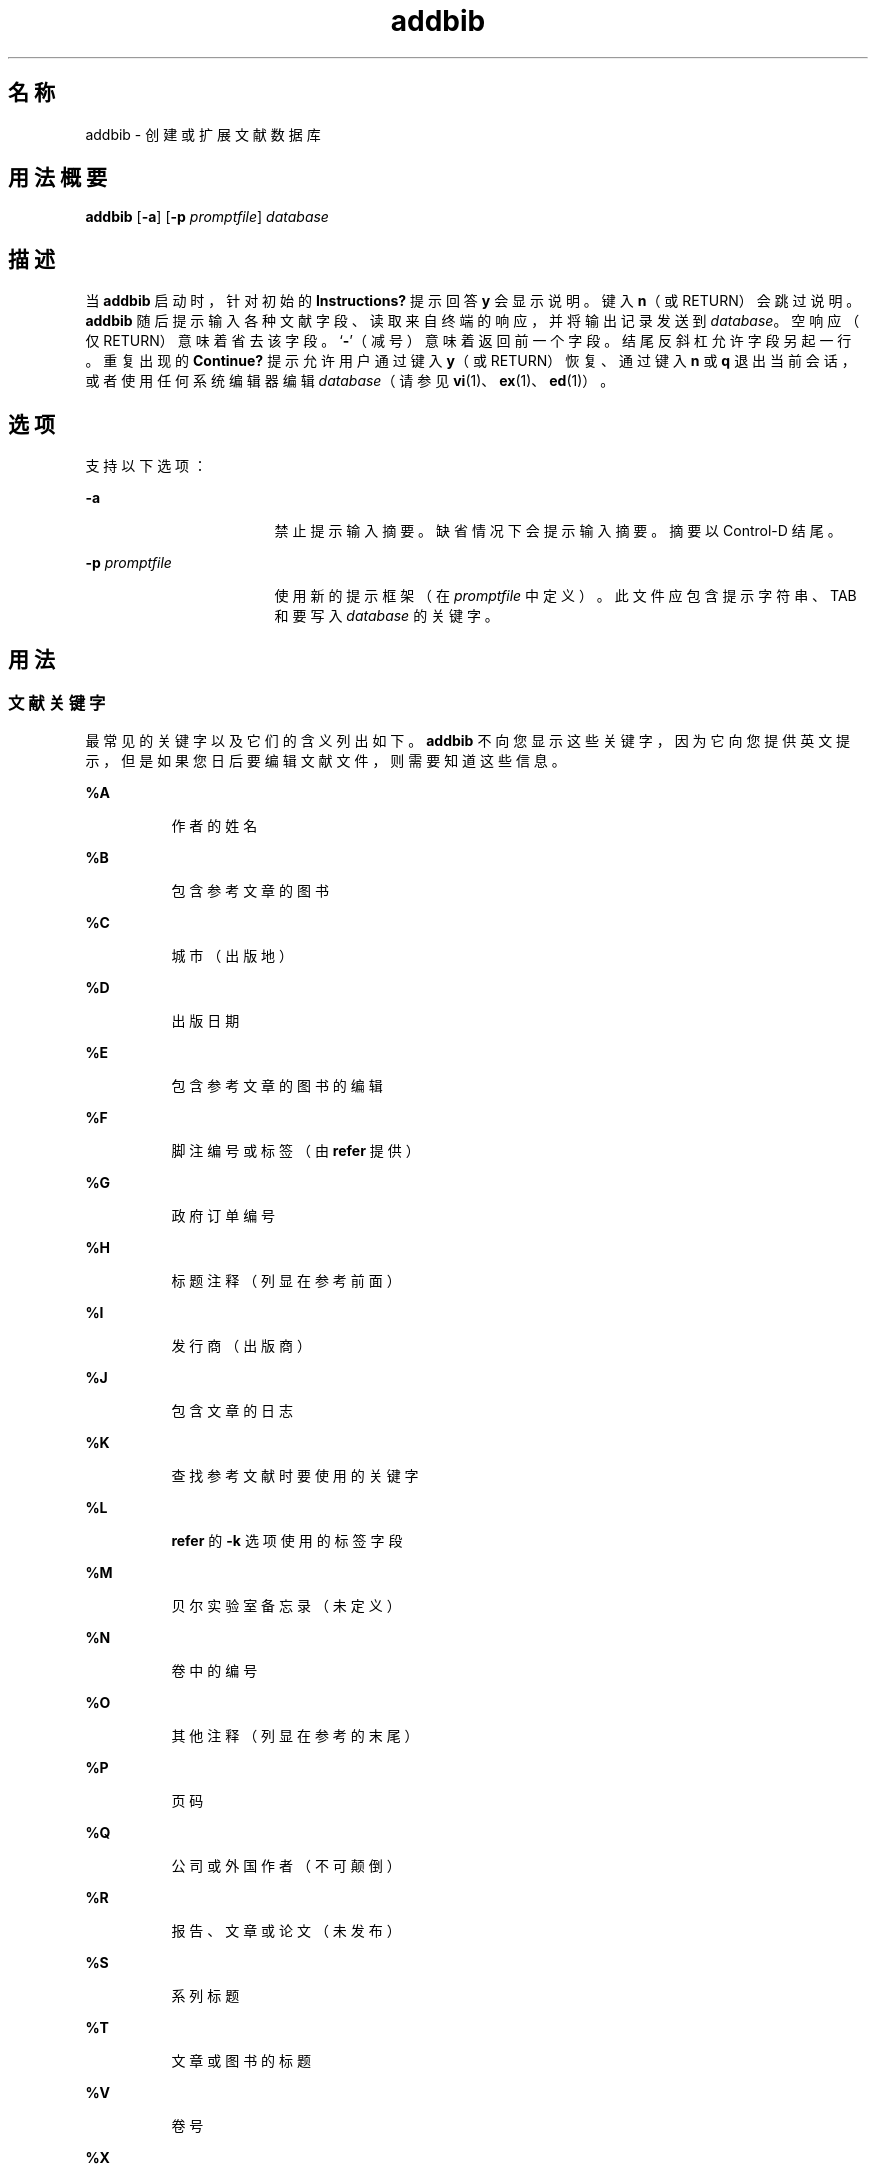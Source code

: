 '\" te
.\" Copyright (c) 2001, Sun Microsystems, Inc.
.TH addbib 1 "1992 年 9 月 14 日" "SunOS 5.11" "用户命令"
.SH 名称
addbib \- 创建或扩展文献数据库
.SH 用法概要
.LP
.nf
\fBaddbib\fR [\fB-a\fR] [\fB-p\fR \fIpromptfile\fR] \fIdatabase\fR
.fi

.SH 描述
.sp
.LP
当 \fBaddbib\fR 启动时，针对初始的 \fBInstructions?\fR 提示回答 \fBy\fR 会显示说明。键入 \fBn\fR（或 RETURN）会跳过说明。\fBaddbib\fR 随后提示输入各种文献字段、读取来自终端的响应，并将输出记录发送到 \fIdatabase\fR。空响应（仅 RETURN）意味着省去该字段。`\fB-\fR'（减号）意味着返回前一个字段。结尾反斜杠允许字段另起一行。重复出现的 \fBContinue?\fR 提示允许用户通过键入 \fBy\fR（或 RETURN）恢复、通过键入 \fBn\fR 或 \fBq\fR 退出当前会话，或者使用任何系统编辑器编辑 \fIdatabase\fR（请参见 \fBvi\fR(1)、\fBex\fR(1)、\fBed\fR(1)）。
.SH 选项
.sp
.LP
支持以下选项：
.sp
.ne 2
.mk
.na
\fB\fB-a\fR\fR
.ad
.RS 17n
.rt  
禁止提示输入摘要。缺省情况下会提示输入摘要。摘要以 Control-D 结尾。
.RE

.sp
.ne 2
.mk
.na
\fB\fB-p\fR \fIpromptfile\fR\fR
.ad
.RS 17n
.rt  
使用新的提示框架（在 \fIpromptfile\fR 中定义）。此文件应包含提示字符串、TAB 和要写入 \fIdatabase\fR 的关键字。
.RE

.SH 用法
.SS "文献关键字"
.sp
.LP
最常见的关键字以及它们的含义列出如下。\fBaddbib\fR 不向您显示这些关键字，因为它向您提供英文提示，但是如果您日后要编辑文献文件，则需要知道这些信息。
.sp
.ne 2
.mk
.na
\fB\fB%A\fR\fR
.ad
.RS 8n
.rt  
作者的姓名
.RE

.sp
.ne 2
.mk
.na
\fB\fB%B\fR\fR
.ad
.RS 8n
.rt  
包含参考文章的图书
.RE

.sp
.ne 2
.mk
.na
\fB\fB%C\fR\fR
.ad
.RS 8n
.rt  
城市（出版地）
.RE

.sp
.ne 2
.mk
.na
\fB\fB%D\fR\fR
.ad
.RS 8n
.rt  
出版日期
.RE

.sp
.ne 2
.mk
.na
\fB\fB%E\fR\fR
.ad
.RS 8n
.rt  
包含参考文章的图书的编辑
.RE

.sp
.ne 2
.mk
.na
\fB\fB%F\fR\fR
.ad
.RS 8n
.rt  
脚注编号或标签（由 \fBrefer\fR 提供）
.RE

.sp
.ne 2
.mk
.na
\fB\fB%G\fR\fR
.ad
.RS 8n
.rt  
政府订单编号
.RE

.sp
.ne 2
.mk
.na
\fB\fB%H\fR\fR
.ad
.RS 8n
.rt  
标题注释（列显在参考前面）
.RE

.sp
.ne 2
.mk
.na
\fB\fB%I\fR\fR
.ad
.RS 8n
.rt  
发行商（出版商）
.RE

.sp
.ne 2
.mk
.na
\fB\fB%J\fR\fR
.ad
.RS 8n
.rt  
包含文章的日志
.RE

.sp
.ne 2
.mk
.na
\fB\fB%K\fR\fR
.ad
.RS 8n
.rt  
查找参考文献时要使用的关键字
.RE

.sp
.ne 2
.mk
.na
\fB\fB%L\fR\fR
.ad
.RS 8n
.rt  
\fBrefer\fR 的 \fB-k\fR 选项使用的标签字段
.RE

.sp
.ne 2
.mk
.na
\fB\fB%M\fR\fR
.ad
.RS 8n
.rt  
贝尔实验室备忘录（未定义）
.RE

.sp
.ne 2
.mk
.na
\fB\fB%N\fR\fR
.ad
.RS 8n
.rt  
卷中的编号
.RE

.sp
.ne 2
.mk
.na
\fB\fB%O\fR\fR
.ad
.RS 8n
.rt  
其他注释（列显在参考的末尾）
.RE

.sp
.ne 2
.mk
.na
\fB\fB%P\fR\fR
.ad
.RS 8n
.rt  
页码
.RE

.sp
.ne 2
.mk
.na
\fB\fB%Q\fR\fR
.ad
.RS 8n
.rt  
公司或外国作者（不可颠倒）
.RE

.sp
.ne 2
.mk
.na
\fB\fB%R\fR\fR
.ad
.RS 8n
.rt  
报告、文章或论文（未发布）
.RE

.sp
.ne 2
.mk
.na
\fB\fB%S\fR\fR
.ad
.RS 8n
.rt  
系列标题
.RE

.sp
.ne 2
.mk
.na
\fB\fB%T\fR\fR
.ad
.RS 8n
.rt  
文章或图书的标题
.RE

.sp
.ne 2
.mk
.na
\fB\fB%V\fR\fR
.ad
.RS 8n
.rt  
卷号
.RE

.sp
.ne 2
.mk
.na
\fB\fB%X\fR\fR
.ad
.RS 8n
.rt  
摘要－由 \fBroffbib\fR（而非 \fBrefer\fR）使用
.RE

.sp
.ne 2
.mk
.na
\fB\fB%Y,Z\fR\fR
.ad
.RS 8n
.rt  
被 \fBrefer\fR 忽略
.RE

.SH 示例
.LP
\fB示例 1 \fR编辑文献文件
.sp
.LP
除了 \fBA\fR，每个字段都只应输入一次。仅应提供相关的字段。

.sp
.in +2
.nf
\fB%A	Mark Twain
%T	Life on the Mississippi
%I	Penguin Books
%C	New York
%D	1978\fR
.fi
.in -2
.sp

.SH 属性
.sp
.LP
有关下列属性的说明，请参见 \fBattributes\fR(5)：
.sp

.sp
.TS
tab() box;
cw(2.75i) |cw(2.75i) 
lw(2.75i) |lw(2.75i) 
.
属性类型属性值
_
可用性text/doctools
.TE

.SH 另请参见
.sp
.LP
\fBed\fR(1)、\fBex\fR(1)、\fBindxbib\fR(1)、\fBlookbib\fR(1)、\fBrefer\fR(1)、\fBroffbib\fR(1)、\fBsortbib\fR(1)、\fBvi\fR(1)、\fBattributes\fR(5)

